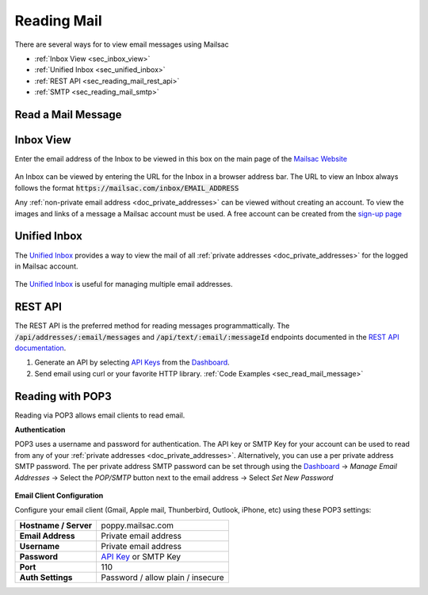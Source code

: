 .. _`Mailsac Website`: https://mailsac.com
.. _Unified Inbox: https://mailsac.com/app
.. _Dashboard: https://mailsac.com/dashboard
.. _REST API: https://mailsac.com/api
.. _API Key: https://mailsac.com/api-keys

.. _doc_reading_mail:

Reading Mail
============

There are several ways for to view email messages using Mailsac

- :ref:`Inbox View <sec_inbox_view>`
- :ref:`Unified Inbox <sec_unified_inbox>`
- :ref:`REST API <sec_reading_mail_rest_api>`
- :ref:`SMTP <sec_reading_mail_smtp>`

.. _sec_read_mail_message:

Read a Mail Message
-------------------

.. tabs::
   .. tab:: Mailsac Website

      .. figure:: inbox_view_reading_mail.gif

         View Emails from the main page of the `Mailsac Website`_

   .. tab:: Unified Inbox

      .. figure:: unified_inbox_reading_mail.gif

         Read using the `Unified Inbox`_

   .. tab:: curl

       .. literalinclude:: reading_mail.sh
          :language: bash
          :caption: Read using curl. Requires
                    `JQ <https://stedolan.github.io/jq/>`_

   .. tab:: Node.js Javascript 

       .. literalinclude:: reading_mail.js
          :language: javascript
          :caption: Read using Node.js. requires
                    :code:`npm install superagent`

   .. tab:: Python

       .. literalinclude:: reading_mail.py
          :language: python
          :caption: Read using Python

.. _sec_inbox_view:

Inbox View
----------

Enter the email address of the Inbox to be viewed in this box on the main page of
the `Mailsac Website`_

.. figure:: main_page_inbox.png

An Inbox can be viewed by entering the URL for the Inbox in a browser address
bar. The URL to view an Inbox always follows the format
:code:`https://mailsac.com/inbox/EMAIL_ADDRESS`

Any :ref:`non-private email address <doc_private_addresses>` can be viewed
without creating an account. To view the images and links of a message a Mailsac
account must be used. A free account can be created from the
`sign-up page <https://mailsac.com/register>`_

.. _sec_unified_inbox:

Unified Inbox
-------------

The `Unified Inbox`_ provides a way to view the mail of all
:ref:`private addresses <doc_private_addresses>` for the logged in Mailsac account.

.. figure:: unified_inbox_view.png

The `Unified Inbox`_ is useful for managing multiple email addresses. 

.. _sec_reading_mail_rest_api:

REST API
--------

The REST API is the preferred method for reading messages programmattically.
The :code:`/api/addresses/:email/messages` and
:code:`/api/text/:email/:messageId` endpoints documented in the
`REST API documentation <https://mailsac.com/docs/api/#email-messages-api>`_.

1. Generate an API by selecting `API Keys <https://mailsac.com/api-keys>`_ from
   the Dashboard_.
2. Send email using curl or your favorite HTTP library. :ref:`Code Examples <sec_read_mail_message>`

.. _sec_reading_mail_smtp:

Reading with POP3
-----------------

Reading via POP3 allows email clients to read email.

**Authentication**

POP3 uses a username and password for authentication. The API key or SMTP Key
for your account can be used to read from any of your :ref:`private addresses
<doc_private_addresses>`. Alternatively, you can use a per private address SMTP
password. The per private address SMTP password can be set through using the
Dashboard_ -> *Manage Email Addresses* -> Select the
*POP/SMTP* button next to the email address -> Select *Set New Password*

    .. figure:: ../sending_mail/pop_smtp_set_password.png
        :align: center
        :width: 400px

**Email Client Configuration**

Configure your email client (Gmail, Apple mail, Thunberbird, Outlook, iPhone,
etc) using these POP3 settings:

+-----------------------+-------------------------------------------------------+
| **Hostname / Server** | poppy.mailsac.com                                     |
+-----------------------+-------------------------------------------------------+
| **Email Address**     | Private email address                                 |
+-----------------------+-------------------------------------------------------+
| **Username**          + Private email address                                 |
+-----------------------+-------------------------------------------------------+
| **Password**          | `API Key`_ or SMTP Key                                |
+-----------------------+-------------------------------------------------------+
| **Port**              | 110                                                   |
+-----------------------+-------------------------------------------------------+
| **Auth Settings**     | Password / allow plain / insecure                     |
+-----------------------+-------------------------------------------------------+

